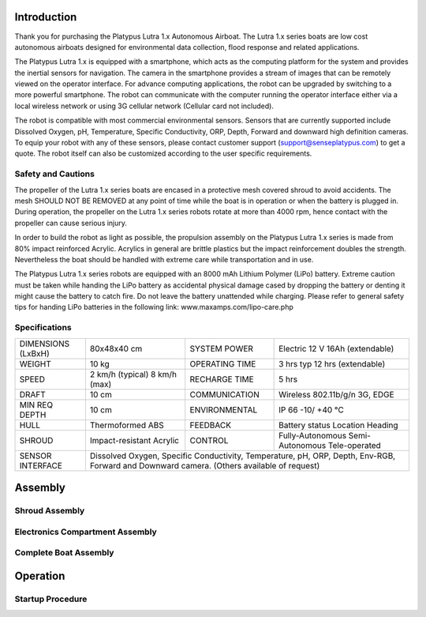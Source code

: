 ============
Introduction
============

Thank you for purchasing the Platypus Lutra 1.x Autonomous Airboat. The Lutra 1.x series boats are low cost autonomous airboats designed for environmental data collection, flood response and related applications. 

The Platypus Lutra 1.x is equipped with a smartphone, which acts as the computing platform for the system and provides the inertial sensors for navigation. The camera in the smartphone provides a stream of images that can be remotely viewed on the operator interface. For advance computing applications, the robot can be upgraded by switching to a more powerful smartphone. The robot can communicate with the computer running the operator interface either via a local wireless network or using 3G cellular network (Cellular card not included). 

The robot is compatible with most commercial environmental sensors. Sensors that are currently supported include Dissolved Oxygen, pH, Temperature, Specific Conductivity, ORP, Depth, Forward and downward high definition cameras. To equip your robot with any of these sensors, please contact customer support (support@senseplatypus.com) to get a quote. The robot itself can also be customized according to the user specific requirements.

-------------------
Safety and Cautions
-------------------

The propeller of the Lutra 1.x series boats are encased in a protective mesh covered shroud to avoid accidents. The mesh SHOULD NOT BE REMOVED at any point of time while the boat is in operation or when the battery is plugged in. During operation, the propeller on the Lutra 1.x series robots rotate at more than 4000 rpm, hence contact with the propeller can cause serious injury.

In order to build the robot as light as possible, the propulsion assembly on the Platypus Lutra 1.x series is made from 80% impact reinforced Acrylic. Acrylics in general are brittle plastics but the impact reinforcement doubles the strength. Nevertheless the boat should be handled with extreme care while transportation and in use.

The Platypus Lutra 1.x series robots are equipped with an 8000 mAh Lithium Polymer (LiPo) battery. Extreme caution must be taken while handing the LiPo battery as accidental physical damage cased by dropping the battery or denting it might cause the battery to catch fire. Do not leave the battery unattended while charging. Please refer to general safety tips for handing LiPo batteries in the following link: www.maxamps.com/lipo-care.php

--------------
Specifications
--------------

+---------------+------------------+----------------+------------------------+
| DIMENSIONS    | 80x48x40 cm      | SYSTEM POWER   | Electric               |
| (LxBxH)       |                  |                | 12 V 16Ah (extendable) |
+---------------+------------------+----------------+------------------------+
| WEIGHT        | 10 kg            | OPERATING TIME | 3 hrs typ              |
|               |                  |                | 12 hrs (extendable)    |
+---------------+------------------+----------------+------------------------+
| SPEED         | 2 km/h (typical) | RECHARGE TIME  | 5 hrs                  |
|               | 8 km/h (max)     |                |                        |
+---------------+------------------+----------------+------------------------+
| DRAFT         | 10 cm            | COMMUNICATION  | Wireless 802.11b/g/n   |
|               |                  |                | 3G, EDGE               |
+---------------+------------------+----------------+------------------------+
| MIN REQ DEPTH | 10 cm            | ENVIRONMENTAL  | IP 66                  |
|               |                  |                | -10/ +40 °C            |
+---------------+------------------+----------------+------------------------+
| HULL          | Thermoformed ABS | FEEDBACK       | Battery status         |
|               |                  |                | Location               |
|               |                  |                | Heading                |
+---------------+------------------+----------------+------------------------+
| SHROUD        | Impact-resistant | CONTROL        | Fully-Autonomous       |
|               | Acrylic          |                | Semi-Autonomous        |
|               |                  |                | Tele-operated          |
+---------------+------------------+----------------+------------------------+
| SENSOR        | Dissolved Oxygen, Specific Conductivity,                   |
| INTERFACE     | Temperature, pH, ORP, Depth, Env-RGB,                      |
|               | Forward and Downward camera.                               |
|               | (Others available of request)                              |
+---------------+------------------------------------------------------------+

========
Assembly
========

---------------
Shroud Assembly
---------------

--------------------------------
Electronics Compartment Assembly
--------------------------------

----------------------
Complete Boat Assembly
----------------------

=========
Operation
=========

-----------------
Startup Procedure
-----------------
